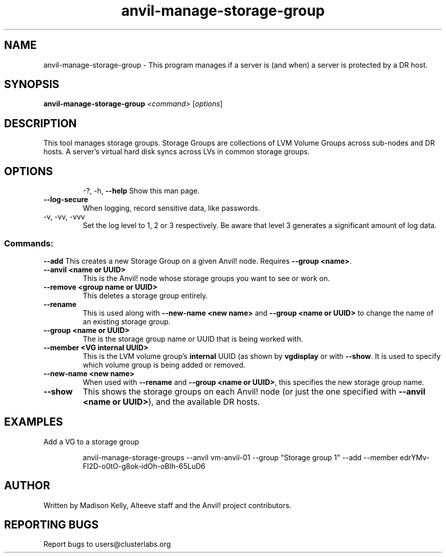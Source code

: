 .\" Manpage for the Anvil! storage groups
.\" Contact mkelly@alteeve.com to report issues, concerns or suggestions.
.TH anvil-manage-storage-group "8" "March 23 2023" "Anvil! Intelligent Availability™ Platform"
.SH NAME
anvil-manage-storage-group \- This program manages if a server is (and when) a server is protected by a DR host.
.SH SYNOPSIS
.B anvil-manage-storage-group
\fI\,<command> \/\fR[\fI\,options\/\fR]
.SH DESCRIPTION
This tool manages storage groups. Storage Groups are collections of LVM Volume Groups across sub-nodes and DR hosts. A server's virtual hard disk syncs across LVs in common storage groups.
.TP
.SH OPTIONS
\-?, \-h, \fB\-\-help\fR
Show this man page.
.TP
\fB\-\-log-secure\fR
When logging, record sensitive data, like passwords.
.TP
\-v, \-vv, \-vvv
Set the log level to 1, 2 or 3 respectively. Be aware that level 3 generates a significant amount of log data.
.SS "Commands:"
\fB\-\-add\fR
This creates a new Storage Group on a given Anvil! node. Requires \fB\-\-group <name>\fR.
.TP
\fB\-\-anvil <name or UUID>\fR
This is the Anvil! node whose storage groups you want to see or work on.
.TP
\fB\-\-remove <group name or UUID>\fR
This deletes a storage group entirely.
.TP
\fB\-\-rename\fR
This is used along with \fB\-\-new\-name <new name>\fR and \fB\-\-group <name or UUID>\fR to change the name of an existing storage group.
.TP
\fB\-\-group <name or UUID>\fR
The is the storage group name or UUID that is being worked with.
.TP
\fB\-\-member <VG internal UUID>\fR
This is the LVM volume group's 
.B internal
UUID (as shown by \fBvgdisplay\fR or with \fB\-\-show\fR. It is used to specify which volume group is being added or removed.
.TP
\fB\-\-new\-name <new name>\fR
When used with \fB\-\-rename\fR and \fB\-\-group <name or UUID>\fR, this specifies the new storage group name.
.TP
\fB\-\-show\fR
This shows the storage groups on each Anvil! node (or just the one specified with \fB\-\-anvil <name or UUID>\fR), and the available DR hosts.
.TP
.SH EXAMPLES

.RE
Add a VG to a storage group

.RS
anvil-manage-storage-groups --anvil vm-anvil-01 --group "Storage group 1" --add --member edrYMv-Fl2D-o0tO-g8ok-idOh-oBIh-65LuD6
.IP
.SH AUTHOR
Written by Madison Kelly, Alteeve staff and the Anvil! project contributors.
.SH "REPORTING BUGS"
Report bugs to users@clusterlabs.org
